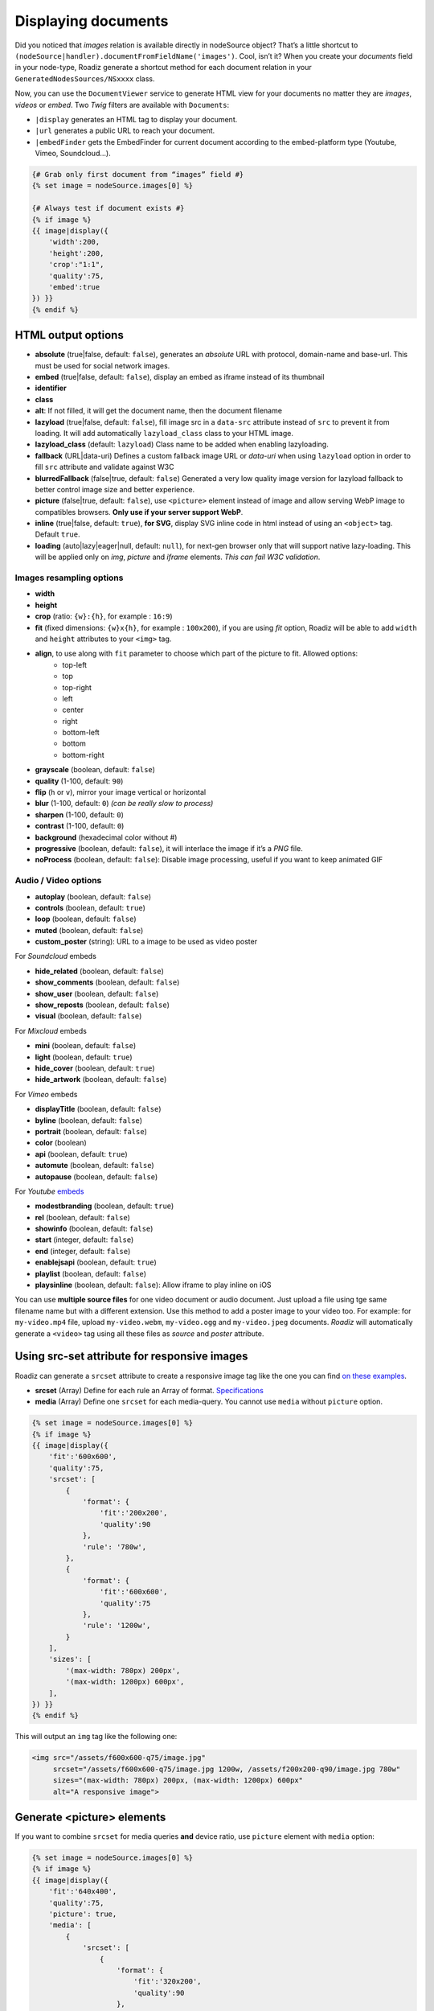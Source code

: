 .. _display-documents:

====================
Displaying documents
====================

Did you noticed that *images* relation is available directly in nodeSource object? That’s a little shortcut to
``(nodeSource|handler).documentFromFieldName('images')``. Cool, isn’t it? When you create your *documents* field in your
node-type, Roadiz generate a shortcut method for each document relation in your ``GeneratedNodesSources/NSxxxx`` class.

Now, you can use the ``DocumentViewer`` service to generate HTML view for your documents no matter they are *images*, *videos* or *embed*. Two *Twig* filters are available with ``Documents``:

- ``|display`` generates an HTML tag to display your document.
- ``|url`` generates a public URL to reach your document.
- ``|embedFinder`` gets the EmbedFinder for current document according to the embed-platform type (Youtube, Vimeo, Soundcloud…).

.. code-block:: html+jinja

    {# Grab only first document from “images” field #}
    {% set image = nodeSource.images[0] %}

    {# Always test if document exists #}
    {% if image %}
    {{ image|display({
        'width':200,
        'height':200,
        'crop':"1:1",
        'quality':75,
        'embed':true
    }) }}
    {% endif %}

HTML output options
-------------------

* **absolute** (true|false, default: ``false``), generates an *absolute* URL with protocol, domain-name and base-url. This must be used for social network images.
* **embed** (true|false, default: ``false``), display an embed as iframe instead of its thumbnail
* **identifier**
* **class**
* **alt**: If not filled, it will get the document name, then the document filename
* **lazyload** (true|false, default: ``false``), fill image src in a ``data-src`` attribute instead of ``src`` to prevent it from loading. It will add automatically ``lazyload_class`` class to your HTML image.
* **lazyload_class** (default: ``lazyload``) Class name to be added when enabling lazyloading.
* **fallback** (URL|data-uri) Defines a custom fallback image URL or *data-uri* when using ``lazyload`` option in order to fill ``src`` attribute and validate against W3C
* **blurredFallback** (false|true, default: ``false``) Generated a very low quality image version for lazyload fallback to better control image size and better experience.
* **picture** (false|true, default: ``false``), use ``<picture>`` element instead of image and allow serving WebP image to compatibles browsers. **Only use if your server support WebP**.
* **inline** (true|false, default: ``true``), **for SVG**, display SVG inline code in html instead of using an ``<object>`` tag. Default ``true``.
* **loading** (auto|lazy|eager|null, default: ``null``), for next-gen browser only that will support native lazy-loading. This will be applied only on `img`, `picture` and `iframe` elements. *This can fail W3C validation*.

Images resampling options
^^^^^^^^^^^^^^^^^^^^^^^^^

* **width**
* **height**
* **crop** (ratio: ``{w}:{h}``, for example : ``16:9``)
* **fit** (fixed dimensions: ``{w}x{h}``, for example : ``100x200``), if you are using *fit* option, Roadiz will be able to add ``width`` and ``height`` attributes to your ``<img>`` tag.
* **align**, to use along with ``fit`` parameter to choose which part of the picture to fit. Allowed options:
    * top-left
    * top
    * top-right
    * left
    * center
    * right
    * bottom-left
    * bottom
    * bottom-right
* **grayscale** (boolean, default: ``false``)
* **quality** (1-100, default: ``90``)
* **flip** (``h`` or ``v``), mirror your image vertical or horizontal
* **blur** (1-100, default: ``0``) *(can be really slow to process)*
* **sharpen** (1-100, default: ``0``)
* **contrast** (1-100, default: ``0``)
* **background** (hexadecimal color without #)
* **progressive** (boolean, default: ``false``), it will interlace the image if it’s a *PNG* file.
* **noProcess** (boolean, default: ``false``): Disable image processing, useful if you want to keep animated GIF

Audio / Video options
^^^^^^^^^^^^^^^^^^^^^

* **autoplay** (boolean, default: ``false``)
* **controls** (boolean, default: ``true``)
* **loop** (boolean, default: ``false``)
* **muted** (boolean, default: ``false``)
* **custom_poster** (string): URL to a image to be used as video poster

For *Soundcloud* embeds

* **hide_related** (boolean, default: ``false``)
* **show_comments** (boolean, default: ``false``)
* **show_user** (boolean, default: ``false``)
* **show_reposts** (boolean, default: ``false``)
* **visual** (boolean, default: ``false``)

For *Mixcloud* embeds

* **mini** (boolean, default: ``false``)
* **light** (boolean, default: ``true``)
* **hide_cover** (boolean, default: ``true``)
* **hide_artwork** (boolean, default: ``false``)

For *Vimeo* embeds

* **displayTitle** (boolean, default: ``false``)
* **byline** (boolean, default: ``false``)
* **portrait** (boolean, default: ``false``)
* **color** (boolean)
* **api** (boolean, default: ``true``)
* **automute** (boolean, default: ``false``)
* **autopause** (boolean, default: ``false``)

For *Youtube* `embeds <https://developers.google.com/youtube/player_parameters>`_

* **modestbranding** (boolean, default: ``true``)
* **rel** (boolean, default: ``false``)
* **showinfo** (boolean, default: ``false``)
* **start** (integer, default: ``false``)
* **end** (integer, default: ``false``)
* **enablejsapi** (boolean, default: ``true``)
* **playlist** (boolean, default: ``false``)
* **playsinline** (boolean, default: ``false``): Allow iframe to play inline on iOS

You can use **multiple source files** for one video document or audio document.
Just upload a file using tge same filename name but with a different extension. Use this method to
add a poster image to your video too.
For example: for ``my-video.mp4`` file, upload ``my-video.webm``, ``my-video.ogg``
and ``my-video.jpeg`` documents. *Roadiz* will automatically generate a ``<video>`` tag using all these files as *source* and
*poster* attribute.

Using src-set attribute for responsive images
---------------------------------------------

Roadiz can generate a ``srcset`` attribute to create a responsive image
tag like the one you can find `on these examples <https://responsiveimages.org/>`_.

* **srcset** (Array) Define for each rule an Array of format. `Specifications <https://www.w3.org/html/wg/drafts/html/master/semantics.html#attr-img-srcset>`_
* **media** (Array) Define one ``srcset`` for each media-query. You cannot use ``media`` without ``picture`` option.

.. code-block:: html+jinja

    {% set image = nodeSource.images[0] %}
    {% if image %}
    {{ image|display({
        'fit':'600x600',
        'quality':75,
        'srcset': [
            {
                'format': {
                    'fit':'200x200',
                    'quality':90
                },
                'rule': '780w',
            },
            {
                'format': {
                    'fit':'600x600',
                    'quality':75
                },
                'rule': '1200w',
            }
        ],
        'sizes': [
            '(max-width: 780px) 200px',
            '(max-width: 1200px) 600px',
        ],
    }) }}
    {% endif %}

This will output an ``img`` tag like the following one:

.. code-block:: html

    <img src="/assets/f600x600-q75/image.jpg"
         srcset="/assets/f600x600-q75/image.jpg 1200w, /assets/f200x200-q90/image.jpg 780w"
         sizes="(max-width: 780px) 200px, (max-width: 1200px) 600px"
         alt="A responsive image">

Generate <picture> elements
---------------------------

If you want to combine ``srcset`` for media queries **and** device ratio, use ``picture`` element with ``media`` option:

.. code-block:: html+jinja

    {% set image = nodeSource.images[0] %}
    {% if image %}
    {{ image|display({
        'fit':'640x400',
        'quality':75,
        'picture': true,
        'media': [
            {
                'srcset': [
                    {
                        'format': {
                            'fit':'320x200',
                            'quality':90
                        },
                        'rule': '1x',
                    },
                    {
                        'format': {
                            'fit':'640x400',
                            'quality':75
                        },
                        'rule': '2x',
                    }
                ],
                'rule': '(max-width: 767px)'
            },
            {
                'srcset': [
                    {
                        'format': {
                            'fit':'800x600',
                            'quality':80
                        },
                        'rule': '1x',
                    },
                    {
                        'format': {
                            'fit':'1600x1200',
                            'quality':70
                        },
                        'rule': '2x',
                    }
                ],
                'rule': '(min-width: 768px)'
            }
        ]
    }) }}
    {% endif %}

This will output a ``picture`` element supporting :

- *WebP* image format (*Roadiz* will automatically generate a ``.webp`` image if your PHP is compiled with *webp* support)
- *Media query* attributes
- *Device ratio* src-set rules
- A fallback ``img`` element for older browsers

.. code-block:: html

    <picture>
        <source media="(max-width: 767px)"
                srcset="/assets/f320x200-q90/folder/file.jpg.webp 1x, /assets/f640x400-q75/folder/file.jpg.webp 2x"
                type="image/webp">
        <source media="(max-width: 767px)"
                srcset="/assets/f320x200-q90/folder/file.jpg 1x, /assets/f640x400-q75/folder/file.jpg 2x"
                type="image/jpeg">

        <source media="(min-width: 768px)"
                srcset="/assets/f800x600-q80/folder/file.jpg.webp 1x, /assets/f1600x1200-q70/folder/file.jpg.webp 2x"
                type="image/webp">
        <source media="(min-width: 768px)"
                srcset="/assets/f800x600-q80/folder/file.jpg 1x, /assets/f1600x1200-q70/folder/file.jpg 2x"
                type="image/jpeg">

        <img alt="file.jpg"
             src="/assets/f640x400-q75/folder/file.jpg"
             width="640" height="400" />
    </picture>

More document details
---------------------

You can find more details in `our API documentation <http://api.roadiz.io/RZ/Roadiz/Core/Viewers/DocumentViewer.html#method_getDocumentByArray>`_.

* If document is an **image**: ``getDocumentByArray`` method will generate an ``<img />`` tag with a ``src`` and ``alt`` attributes.
* If it’s a **video**, it will generate a ``<video />`` tag with as many sources as available in your document database. Roadiz will look for same filename with each HTML5 video extensions (filename.mp4, filename.ogv, filename.webm).
* Then if document is an external media **and** if you set the ``embed`` flag to ``true``, it will generate an iframe according to its platform implementation (*Youtube*, *Vimeo*, *Soundcloud*).
* Get the external document URI (the one used for creating iframe for example) with ``(document|embedFinder).source(options…)`` twig command.

Displaying document metas
-------------------------

Documents can have *name*, *description* and *copyright* (which can be translated),
just access them using ``documentTranslations`` multiple relation
(``documentTranslations.first`` should always contain current context’ translation):

.. code-block:: html+jinja

    {% for document in nodeSource.documents %}
        <div class="document-item">
            {{ document|display }}

            {% set metas = document.documentTranslations.first %}
            <h3 class="document-item-name">{{ metas.name }}</h3>
            <div class="document-item-description">{{ metas.description|markdown }}</div>
            <em class="document-item-copyright">{{ metas.copyright }}</em>
        </div>
    {% endfor %}

Displaying document thumbnails
------------------------------

Embed and non-HTML documents will not display automatically their thumbnails, even if they got one.
Native videos and audios will always try to display ``<video>`` or ``<audio>`` elements, so if you need to force
display their thumbnail image you’ll need to write it manually:

.. code-block:: html+jinja

    {% for document in nodeSource.documents %}
        <div class="document-item">
            {% if document.hasThumbnails %}
                {{ document.thumbnails[0]|display }}
            {% else %}
                {{ document|display({
                    'controls': true,
                    'autoplay': false
                }) }}
            {% endif %}
        </div>
    {% endfor %}

Non-viewable document types, such as *PDF*, *Word*, *Excel*, *Archives*…, will always use their thumbnail image,
if there is one, when you call ``{{ document|display }}``.

Manage global documents
-----------------------

You can store documents inside *settings* for global images such as header images or website logo.
Simply create a new *setting* in Roadiz back-office choosing *Document* type, then a file selector will appear in settings list to upload your picture.

To use this document setting in your theme, you can assign it globally in your ``MyThemeApp::extendAssignation`` method.
Use ``getDocument`` method instead of ``get`` to fetch a ``Document`` object  that you’ll be able to display in
your Twig templates:

.. code-block:: php

    $document = $this->get('settingsBag')->getDocument('site_logo');

Or in a Twig template:

.. code-block:: html+jinja

    <figure id="site-logo">{{ bags.settings.getDocument('site_logo')|display }}</figure>

This way is the easiest to fetch a global document, but it needs you to upload it once in *Settings* section.
If this does not suit you, you can always fetch a *Document* manually using its *Doctrine* repository and a hard-coded ``filename``.

.. code-block:: php

    $this->assignation['head']['site_logo'] = $this->get('em')->getRepository(Document::class)->findOneByFilename('logo.svg');
